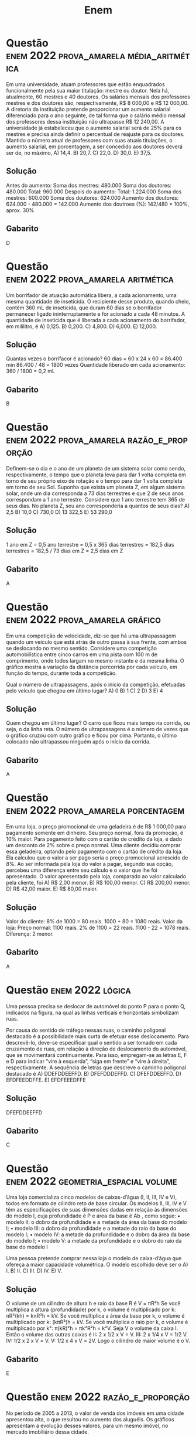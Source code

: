 #+title: Enem

* Questão :enem:2022:prova_amarela:média_aritmética:
Em uma universidade, atuam professores que estão enquadrados funcionalmente pela sua maior titulação: mestre ou doutor. Nela há, atualmente, 60 mestres e 40 doutores. Os salários mensais dos professores mestres e dos doutores são, respectivamente, R$ 8 000,00 e R$ 12 000,00. A diretoria da instituição pretende proporcionar um aumento salarial diferenciado para o ano seguinte, de tal forma que o salário médio mensal dos professores dessa instituição não ultrapasse R$ 12 240,00. A universidade já estabeleceu que o aumento salarial será de 25% para os mestres e precisa ainda definir o percentual de reajuste para os doutores. Mantido o número atual de professores com suas atuais titulações, o aumento salarial, em porcentagem, a ser concedido aos doutores deverá ser de, no máximo,
A) 14,4.
B) 20,7.
C) 22,0.
D) 30,0.
E) 37,5.

** Solução
Antes do aumento:
    Soma dos mestres: 480.000
    Soma dos doutores: 480.000
    Total: 960.000
Despois do aumento:
    Total: 1.224.000
    Soma dos mestres: 600.000
    Soma dos doutores: 624.000
    Aumento dos doutores: 624.000 - 480.000 = 142.000
    Aumento dos doutroes (%): 142/480 * 100%, aprox. 30%
** Gabarito
D
* Questão :enem:2022:prova_amarela:aritmética:
Um borrifador de atuação automática libera, a cada acionamento, uma mesma quantidade de inseticida. O recipiente desse produto, quando cheio, contém 360 mL de inseticida, que duram 60 dias se o borrifador permanecer ligado ininterruptamente e for acionado a cada 48 minutos. A quantidade de inseticida que é liberada a cada acionamento do borrifador, em mililitro, é
A) 0,125.
B) 0,200.
C) 4,800.
D) 6,000.
E) 12,000.

** Solução
Quantas vezes o borrifacor é acionado?
60 dias = 60 x 24 x 60 = 86.400 min
86.400 / 48 = 1800 vezes
Quantidade liberado em cada acionamento: 360 / 1800 = 0,2 mL
** Gabarito
B
* Questão :enem:2022:prova_amarela:razão_e_proporção:
Definem-se o dia e o ano de um planeta de um sistema solar como sendo, respectivamente, o tempo que o planeta leva para dar 1 volta completa em torno de seu próprio eixo de rotação e o tempo para dar 1 volta completa em torno de seu Sol. Suponha que exista um planeta Z, em algum sistema solar, onde um dia corresponda a 73 dias terrestres e que 2 de seus anos correspondam a 1 ano terrestre. Considere que 1 ano terrestre tem 365 de seus dias. No planeta Z, seu ano corresponderia a quantos de seus dias?
A) 2,5
B) 10,0
C) 730,0
D) 13 322,5
E) 53 290,0

** Solução
1 ano em Z = 0,5 ano terrestre = 0,5 x 365 dias terrestres
= 182,5 dias terrestres
= 182,5 / 73 dias em Z
= 2,5 dias em Z
** Gabarito
A
* Questão :enem:2022:prova_amarela:gráfico:
Em uma competição de velocidade, diz-se que há uma ultrapassagem quando um veículo que está atrás de outro passa à sua frente, com ambos se deslocando no mesmo sentido. Considere uma competição automobilística entre cinco carros em uma pista com 100 m de comprimento, onde todos largam no mesmo instante e da mesma linha. O gráfico mostra a variação da distância percorrida por cada veículo, em função do tempo, durante toda a competição.

[[file:./imagens/_20230930_093203screenshot.png]]

Qual o número de ultrapassagens, após o início da competição, efetuadas pelo veículo que chegou em último lugar?
A) 0
B) 1
C) 2
D) 3
E) 4
** Solução
Quem chegou em último lugar? O carro que ficou mais tempo na corrida, ou seja, o da linha reta. O número de ultrapassagens é o número de vezes que o gráfico cruzou com outro gráfico e ficou por cima. Portanto, o último colocado não ultrapassou ninguém após o início da corrida.
** Gabarito
A
* Questão :enem:2022:prova_amarela:porcentagem:
Em uma loja, o preço promocional de uma geladeira é de R$ 1 000,00 para pagamento somente em dinheiro. Seu preço normal, fora da promoção, é 10% maior. Para pagamento feito com o cartão de crédito da loja, é dado um desconto de 2% sobre o preço normal. Uma cliente decidiu comprar essa geladeira, optando pelo pagamento com o cartão de crédito da loja. Ela calculou que o valor a ser pago seria o preço promocional acrescido de 8%. Ao ser informada pela loja do valor a pagar, segundo sua opção, percebeu uma diferença entre seu cálculo e o valor que lhe foi apresentado. O valor apresentado pela loja, comparado ao valor calculado pela cliente, foi
A) R$ 2,00 menor.
B) R$ 100,00 menor.
C) R$ 200,00 menor.
D) R$ 42,00 maior.
E) R$ 80,00 maior.

** Solução
Valor do cliente:
8% de 1000 = 80 reais.
1000 + 80 = 1080 reais.
Valor da loja:
Preço normal: 1100 reais.
2% de 1100 = 22 reais.
1100 - 22 = 1078 reais.
Diferença: 2 menor.
** Gabarito
A
* Questão :enem:2022:lógica:
Uma pessoa precisa se deslocar de automóvel do ponto P para o ponto Q, indicados na figura, na qual as linhas verticais e horizontais simbolizam ruas.

[[file:./imagens/_20230930_095228screenshot.png]]

Por causa do sentido de tráfego nessas ruas, o caminho poligonal destacado é a possibilidade mais curta de efetuar esse deslocamento. Para descrevê-lo, deve-se especificar qual o sentido a ser tomado em cada cruzamento de ruas, em relação à direção de deslocamento do automóvel, que se movimentará continuamente. Para isso, empregam-se as letras E, F e D para indicar “vire à esquerda”, “siga em frente” e “vire à direita”, respectivamente. A sequência de letras que descreve o caminho poligonal
destacado é
A) DDEFDDEEFFD.
B) DFEFDDDEFFD.
C) DFEFDDEEFFD.
D) EFDFEEDDFFE.
E) EFDFEEEDFFE
** Solução

[[file:./imagens/_20230930_100546screenshot.png]]

DFEFDDEEFFD
** Gabarito
C
* Questão :enem:2022:geometria_espacial:volume:
Uma loja comercializa cinco modelos de caixas-d’água (I, II, III, IV e V), todos em formato de cilindro reto de base circular. Os modelos II, III, IV e V têm as especificações de suas dimensões dadas em relação às dimensões do modelo I, cuja profundidade é P e área da base é Ab , como segue:
• modelo II: o dobro da profundidade e a metade da área da base do modelo I;
• modelo III: o dobro da profundidade e a metade do raio da base do modelo I;
• modelo IV: a metade da profundidade e o dobro da área da base do modelo I;
• modelo V: a metade da profundidade e o dobro do raio da base do modelo I

Uma pessoa pretende comprar nessa loja o modelo de caixa-d’água que ofereça a maior capacidade
volumétrica. O modelo escolhido deve ser o
A) I.
B) II.
C) III.
D) IV.
E) V.

** Solução
O volume de um cilindro de altura h e raio da base R é V = πR²h
Se você multiplica a altura (profundidade) por k, o volume é multiplicado por k: πR²(kh) = kπR²h = kV.
Se você multiplica a área da base por k, o volume é multiplicado por k: (kπR²)h = kV.
Se você multiplica o raio por k, o volume é multiplicado por k²: π(kR)²h = πk²R²h = k²V.
Seja V o volume da caixa I. Então o volume das outras caixas é
II: 2 x 1/2 x V = V.
III: 2 x 1/4 x V = 1/2 V.
IV: 1/2 x 2 x V = V.
V: 1/2 x 4 x V = 2V.
Logo o cilindro de maior volume é o V.
** Gabarito
E
* Questão :enem:2022:razão_e_proporção:
No período de 2005 a 2013, o valor de venda dos imóveis em uma cidade apresentou alta, o que resultou no aumento dos aluguéis. Os gráficos apresentam a evolução desses valores, para um mesmo imóvel, no mercado imobiliário dessa cidade.

[[file:./imagens/_20230930_102349screenshot.png]]

A rentabilidade do aluguel de um imóvel é calculada pela razão entre o valor mensal de aluguel e o valor de mercado desse imóvel. Com base nos dados fornecidos, em que ano a rentabilidade do aluguel foi maior?
A) 2005
B) 2007
C) 2009
D) 2011
E) 2013

** Solução
2005: 7.
2007: 8.
2009: 5.
2011: 4.
2013: 6.
A rentabilidade foi maior em 2007.
** Gabarito
B
* Questão :enem:2022:aritmética:
Ao escutar a notícia de que um filme recém-lançado arrecadou, no primeiro mês de lançamento, R$ 1,35 bilhão em bilheteria, um estudante escreveu corretamente o número que representa essa quantia, com todos os seus algarismos. O número escrito pelo estudante foi
A) 135 000,00.
B) 1 350 000,00.
C) 13 500 000,00.
D) 135 000 000,00.
E) 1 350 000 000,00.
** Solução
1 350 000 000,00

** Gabarito
E
* TODO Questão :enem:2022:geometria_analítica:
O governo de um estado pretende realizar uma obra de infraestrutura para auxiliar na integração e no processo de escoamento da produção agrícola de duas cidades. O projeto consiste na interligação direta das cidades A e B com a Rodovia 003, pela construção das Rodovias 001 e 002. As duas rodovias serão construídas em linha reta e deverão se conectar à Rodovia 003 em um mesmo ponto, conforme esboço apresentado na figura, na qual estão também indicadas as posições das cidades A e B, considerando o eixo x posicionado sobre a Rodovia 003, e cinco localizações sugeridas para o ponto de conexão entre as três rodovias.

[[file:./imagens/_20230930_103253screenshot.png]]

Pretende-se que a distância percorrida entre as duas cidades, pelas Rodovias 001 e 002, passando pelo ponto de conexão, seja a menor possível. Dadas as exigências do projeto, qual das localizações sugeridas deve ser a escolhida para o ponto de conexão?
A) I
B) II
C) III
D) IV
E) V
** Solução

[[file:./imagens/_20230930_104703screenshot.png]]

Sejam A' o simétrico de A com relação ao eixo x, C o ponto de interseção da reta AA' com x e D o ponto de interseção de A'B com x. Os triângulos ACD e A'CD são congruentes (LAL), logo os segmentos AD e A'D tem a mesma medida. Portanto a poligonal ADB tem o mesmo comprimento do segmento A'B
* Questão :enem:2022:aritmética:
Uma pessoa precisa contratar um operário para fazer um serviço em sua casa. Para isso, ela postou um anúncio em uma rede social. Cinco pessoas responderam informando preços por hora trabalhada, gasto diário com transporte e tempo necessário para conclusão do serviço, conforme valores apresentados no quadro.

[[file:./imagens/_20230930_105304screenshot.png]]

Se a pessoa pretende gastar o mínimo possível com essa contratação, irá contratar o operário
A) I.
B) II.
C) III.
D) IV.
E) V.

** Solução
Gasto = Preço por hora X Tempo + Preço do transporte.
I: 120 X 8 + 0 = 960 reais.
II: 180 X 6 + 0 = 1080 reais.
III: 170 X 6 + 20 = 1040 reais.
IV: 110 X 9 + 10 = 1000 reais.
V: 110 X 10 = 1100 reais.
O operário com menor preço é o I.
** Gabarito
A
* Questão :enem:2022:geometria_espacial:volume:
Uma cozinheira produz docinhos especiais por encomenda. Usando uma receita-base de massa, ela prepara uma porção, com a qual produz 50 docinhos maciços de formato esférico, com 2 cm de diâmetro. Um cliente encomenda 150 desses docinhos, mas pede que cada um tenha formato esférico com 4 cm de diâmetro. A cozinheira pretende preparar o número exato de porções da receita-base de massa necessário para produzir os docinhos dessa encomenda. Quantas porções da receita-base de massa ela deve preparar para atender esse cliente?
A) 2
B) 3
C) 6
D) 12
E) 24

** Solução
O volume de uma esfera é dado por V = 4/3 πR³. Quando você dobra o diâmetro de uma esfera, você dobra o raio e, consequentemente, o volume é multiplicado por 8: 4/3 π(2xR)³ = 4/3 π x 8 x R³ = 8V.
A cozinheira precisa de 3 vezes mais docinhos com um volume 8 vezes maior. Portanto, ela precisa de 3 x 8 = 24 vezes mais massa.
** Gabarito
E
* Questão :enem:2022:geometria_espacial:volume:
Uma empresa produz e vende um tipo de chocolate, maciço, em formato de cone circular reto com as medidas do diâmetro da base e da altura iguais a 8 cm e 10 cm, respectivamente, como apresenta a figura

[[file:./imagens/_20230930_110711screenshot.png]]
Devido a um aumento de preço dos ingredientes utilizados na produção desse chocolate, a empresa decide produzir esse mesmo tipo de chocolate com um volume 19% menor, no mesmo formato de cone circular reto com altura de 10 cm. Para isso, a empresa produzirá esses novos chocolates com medida do raio da base, em centímetro, igual a
A) 1,52.
B) 3,24.
C) 3,60.
D) 6,48.
E) 7,20.

** Solução
O volume de um cone de altura h e raio da base R é V = 1/3 πR²h. Portanto, quando multiplicamos o raio da base por k, o volume também é multiplicado por k: 1/3 π(kR)²h = 1/3 πk²R²h = k²V.
Seja V o volume do cone original. Precisamos de um cone com volume (100% - 19%)V = 0,81V = 0,9²V. Portanto o raio deve ser 0,9 x 4 = 3,6 cm.

** Gabarito
C

* Questão :enem:2022:porcentagem:
Em janeiro de 2013, foram declaradas 1 794 272 admissões e 1 765 372 desligamentos no Brasil, ou seja, foram criadas 28 900 vagas de emprego, segundo dados do Cadastro Geral de Empregados e Desempregados (Caged), divulgados pelo Ministério do Trabalho e Emprego (MTE). Segundo o Caged, o número de vagas criadas em janeiro de 2013 sofreu uma queda de 75%, quando comparado com o mesmo período de 2012. Disponível em: http://portal.mte.gov.br. Acesso em: 23 fev. 2013 (adaptado).

De acordo com as informações dadas, o número de vagas criadas em janeiro de 2012 foi
A) 16 514.
B) 86 700.
C) 115 600.
D) 441 343.
E) 448 568

** Solução
Se sofre uma queda de 75%, passou a ser 100% - 75% = 25% do que era antes, ou seja, um quarto do que era antes. Portanto, o npumero de vagas criadas em janeiro de 2012 foi 4 x 28 900 = 115 600.

** Gabarito
C
* Questão :enem:2022:análise_combinatória:
Um prédio, com 9 andares e 8 apartamentos de 2 quartos por andar, está com todos os seus apartamentos à venda. Os apartamentos são identificados por números formados por dois algarismos, sendo que a dezena indica o andar onde se encontra o apartamento, e a unidade, um algarismo de 1 a 8, que diferencia os apartamentos de um mesmo andar. Quanto à incidência de sol nos quartos desses apartamentos, constatam-se as seguintes características, em função de seus números de identificação:
• naqueles que finalizam em 1 ou 2, ambos os quartos
recebem sol apenas na parte da manhã;
• naqueles que finalizam em 3, 4, 5 ou 6, apenas um
dos quartos recebe sol na parte da manhã;
• naqueles que finalizam em 7 ou 8, ambos os quartos
recebem sol apenas na parte da tarde.
Uma pessoa pretende comprar 2 desses apartamentos em um mesmo andar, mas quer que, em ambos, pelo menos um dos quartos receba sol na parte da manhã. De quantas maneiras diferentes essa pessoa poderá escolher 2 desses apartamentos para compra nas condições desejadas?
A) [[file:./imagens/_20230930_113029screenshot.png]]
B) [[file:./imagens/_20230930_113058screenshot.png]]
C) [[file:./imagens/_20230930_113120screenshot.png]]
D) [[file:./imagens/_20230930_113204screenshot.png]]
E) [[file:./imagens/_20230930_113224screenshot.png]]
** Solução
Temos 9 opções para o andar. Ademais os dois apartamentos devem terminar em 1, 2, 3, 4, 5 ou 6, ou seja, fixado o andar temos C6,2 maneiras de fazer a escolha. Portanto a resposta é 9xC6,2.
** Gabarito
B
* Questão :enem:2022:gráfico:função_quadrática:
Uma máquina em operação tem sua temperatura T monitorada por meio de um registro gráfico, ao longo do tempo t. Essa máquina possui um pistão cuja velocidade V varia com a temperatura T da máquina, de acordo com a expressão V = T² - 4. Após a máquina funcionar durante o intervalo de tempo de 10 horas, o seu operador analisa o registro gráfico, apresentado na figura, para avaliar a necessidade de eventuais ajustes, sabendo que a máquina apresenta falhas de funcionamento quando a velocidade do pistão se anula.

[[file:./imagens/_20230930_115251screenshot.png]]
Quantas vezes a velocidade do pistão se anulou durante as 10 horas de funcionamento?
A) 1
B) 2
C) 3
D) 4
E) 5
** Solução
A velocidade se anula quando a temperatura é -2°C ou 2°C (zeros da função V = T² - 4). Contando o número de vezes que o gráfico passa por um ponto de ordenada igual a -2 ou 2 chegamos na resposta: 5.
** Gabarito
E
* TODO Questão :enem:2022:probabilidade:
A World Series é a decisão do campeonato norte-americano de beisebol. Os dois times que chegam a essa fase jogam, entre si, até sete partidas. O primeiro desses times que completar quatro vitórias é declarado campeão. Considere que, em todas as partidas, a probabilidade de qualquer um dos dois times vencer é sempre 1/2 . Qual é a probabilidade de o time campeão ser aquele que venceu a primeira partida da World Series?
A) 35/64
B) 40/64
C) 42/64
D) 44/64
E) 52/64

* Questão
O gráfico apresenta os totais de receitas e despesas de uma empresa, expressos em milhão de reais, no decorrer dos meses de um determinado ano. A empresa obtém lucro quando a diferença entre receita e despesa é positiva e tem prejuízo quando essa diferença é negativa.

[[file:./imagens/_20230930_141740screenshot.png]]
Qual é a mediana, em milhão de reais, dos valores dos lucros apurados pela empresa nesse ano?
A) 1,5
B) 2,0
C) 2,9
D) 3,0
E) 5,5

** Solução
Calculemos os lucros nos meses em que houve lucro:
3, 1, 5, 3, 2, 4, 1, 4

Coloquemos os valores em ordem crescente:
1, 1, 2, 3, 3, 4, 4, 5

Como temos uma quantidade par de valores, a mediana será a média dos dois valores centrais:
(3 + 3)/2 = 3

** Gabarito
D
